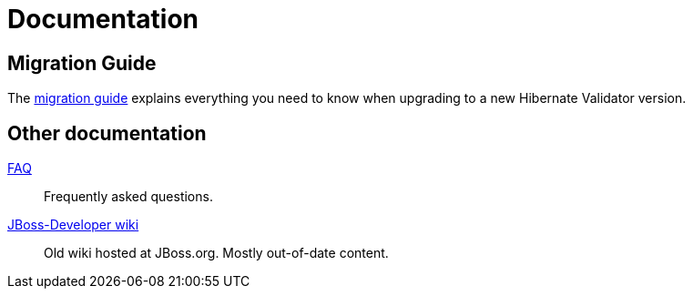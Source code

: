 = Documentation
:awestruct-layout: project-documentation
:awestruct-project: validator

== Migration Guide

The link:migration-guide[migration guide] explains everything you need to know when upgrading to a new Hibernate Validator version.

== Other documentation

link:/validator/faq/[FAQ]::
Frequently asked questions.
link:https://developer.jboss.org/en/hibernate/validator[JBoss-Developer wiki]::
Old wiki hosted at JBoss.org. Mostly out-of-date content.
